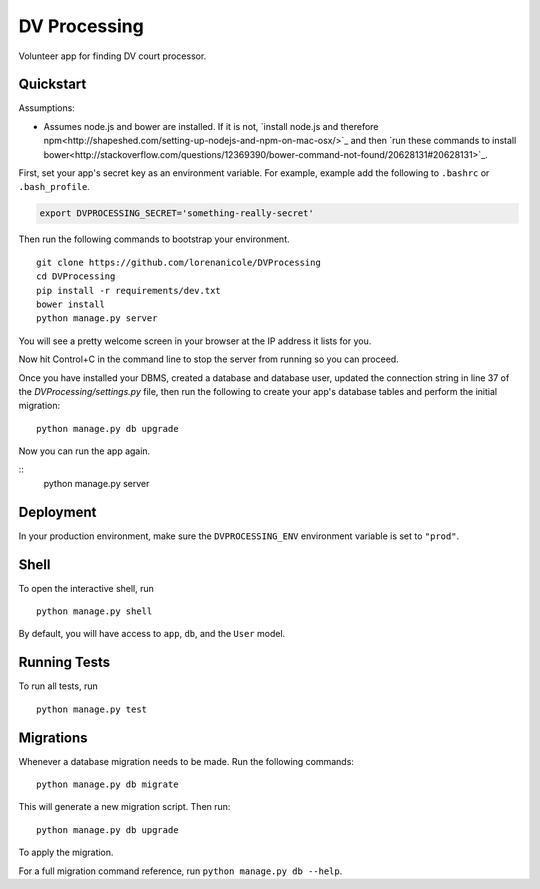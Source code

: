 ===============================
DV Processing
===============================

Volunteer app for finding DV court processor.


Quickstart
----------

Assumptions:

* Assumes node.js and bower are installed. If it is not, `install node.js and therefore npm<http://shapeshed.com/setting-up-nodejs-and-npm-on-mac-osx/>`_ and then `run these commands to install bower<http://stackoverflow.com/questions/12369390/bower-command-not-found/20628131#20628131>`_.

First, set your app's secret key as an environment variable. For example, example add the following to ``.bashrc`` or ``.bash_profile``.

.. code-block:: bash

    export DVPROCESSING_SECRET='something-really-secret'


Then run the following commands to bootstrap your environment.


::

    git clone https://github.com/lorenanicole/DVProcessing
    cd DVProcessing
    pip install -r requirements/dev.txt
    bower install
    python manage.py server

You will see a pretty welcome screen in your browser at the IP address it lists for you.

Now hit Control+C in the command line to stop the server from running so you can proceed.

Once you have installed your DBMS, created a database and database user, updated the connection string in line 37 of the `DVProcessing/settings.py` file, then run the following to create your app's database tables and perform the initial migration:

::

    python manage.py db upgrade
 
Now you can run the app again.
  
::
    python manage.py server



Deployment
----------

In your production environment, make sure the ``DVPROCESSING_ENV`` environment variable is set to ``"prod"``.


Shell
-----

To open the interactive shell, run ::

    python manage.py shell

By default, you will have access to ``app``, ``db``, and the ``User`` model.


Running Tests
-------------

To run all tests, run ::

    python manage.py test


Migrations
----------

Whenever a database migration needs to be made. Run the following commands:
::

    python manage.py db migrate

This will generate a new migration script. Then run:
::

    python manage.py db upgrade

To apply the migration.

For a full migration command reference, run ``python manage.py db --help``.
